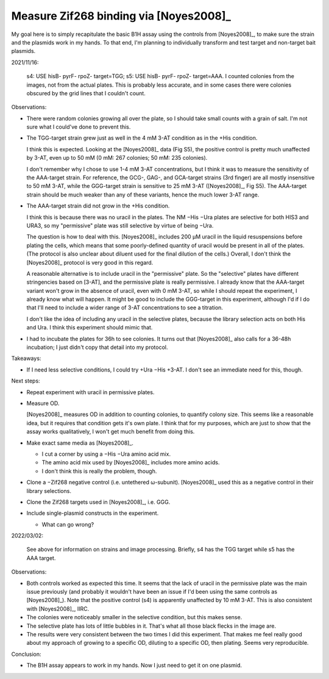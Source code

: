 ***************************************
Measure Zif268 binding via [Noyes2008]_
***************************************

My goal here is to simply recapitulate the basic B1H assay using the controls 
from [Noyes2008]_, to make sure the strain and the plasmids work in my hands.  
To that end, I'm planning to individually transform and test target and 
non-target bait plasmids.

2021/11/16:

.. protocol:: 20211019_make_nm_agar.txt 20211102_make_nm_media.txt 20211104_test_controls.pdf 20211104_test_controls.txt

  Image analysis: I took the images using the Gel Doc EZ imager.  I opened the 
  raw image files in GIMP and increased to contrast to about "90" (to make the 
  colonies more visible).  I cropped everything outside of the plate in 
  inkscape.

.. figure:: 20211109_noyes2008_controls.svg

  s4: USE hisB- pyrF- rpoZ- target=TGG; s5: USE hisB- pyrF- rpoZ- target=AAA.  
  I counted colonies from the images, not from the actual plates.  This is 
  probably less accurate, and in some cases there were colonies obscured by the 
  grid lines that I couldn't count.

Observations:

- There were random colonies growing all over the plate, so I should take small 
  counts with a grain of salt.  I'm not sure what I could've done to prevent 
  this.

- The TGG-target strain grew just as well in the 4 mM 3-AT condition as in the 
  +His condition.

  I think this is expected.  Looking at the [Noyes2008]_ data (Fig S5), the 
  positive control is pretty much unaffected by 3-AT, even up to 50 mM (0 mM: 
  267 colonies; 50 mM: 235 colonies).  
  
  I don't remember why I chose to use 1-4 mM 3-AT concentrations, but I think 
  it was to measure the sensitivity of the AAA-target strain.  For reference, 
  the GCG-, GAG-, and GCA-target strains (3rd finger) are all mostly 
  insensitive to 50 mM 3-AT, while the GGG-target strain is sensitive to 25 mM 
  3-AT ([Noyes2008]_, Fig S5).  The AAA-target strain should be much weaker 
  than any of these variants, hence the much lower 3-AT range.

- The AAA-target strain did not grow in the +His condition.

  I think this is because there was no uracil in the plates.  The NM −His −Ura 
  plates are selective for both HIS3 and URA3, so my "permissive" plate was 
  still selective by virtue of being −Ura.  

  The question is how to deal with this.  [Noyes2008]_ includes 200 µM uracil 
  in the liquid resuspensions before plating the cells, which means that some 
  poorly-defined quantity of uracil would be present in all of the plates.  
  (The protocol is also unclear about diluent used for the final dilution of 
  the cells.)  Overall, I don't think the [Noyes2008]_ protocol is very good in 
  this regard.

  A reasonable alternative is to include uracil in the "permissive" plate.  So 
  the "selective" plates have different stringencies based on [3-AT], and the 
  permissive plate is really permissive.  I already know that the AAA-target 
  variant won't grow in the absence of uracil, even with 0 mM 3-AT, so while I 
  should repeat the experiment, I already know what will happen.  It might be 
  good to include the GGG-target in this experiment, although I'd if I do that 
  I'll need to include a wider range of 3-AT concentrations to see a titration.

  I don't like the idea of including any uracil in the selective plates, 
  because the library selection acts on both His and Ura.  I think this 
  experiment should mimic that.

- I had to incubate the plates for 36h to see colonies.  It turns out that 
  [Noyes2008]_ also calls for a 36-48h incubation; I just didn't copy that 
  detail into my protocol.

Takeaways:

- If I need less selective conditions, I could try +Ura −His +3-AT.  I don't 
  see an immediate need for this, though.

Next steps:

- Repeat experiment with uracil in permissive plates.

- Measure OD.

  [Noyes2008]_ measures OD in addition to counting colonies, to quantify colony 
  size.  This seems like a reasonable idea, but it requires that condition gets 
  it's own plate.  I think that for my purposes, which are just to show that 
  the assay works qualitatively, I won't get much benefit from doing this.

- Make exact same media as [Noyes2008]_.

  - I cut a corner by using a −His −Ura amino acid mix.
  - The amino acid mix used by [Noyes2008]_ includes more amino acids.
  - I don't think this is really the problem, though.

- Clone a −Zif268 negative control (i.e. untethered ω-subunit).  [Noyes2008]_ 
  used this as a negative control in their library selections.

- Clone the Zif268 targets used in [Noyes2008]_, i.e. GGG.

- Include single-plasmid constructs in the experiment.

  - What can go wrong?

2022/03/02:

.. protocol:: 20220302_test_controls.pdf 20220302_test_controls.txt

.. figure:: 20220305_test_controls.svg

  See above for information on strains and image processing.  Briefly, s4 has 
  the TGG target while s5 has the AAA target.

Observations:

- Both controls worked as expected this time.  It seems that the lack of uracil 
  in the permissive plate was the main issue previously (and probably it 
  wouldn't have been an issue if I'd been using the same controls as 
  [Noyes2008]_).  Note that the positive control (s4) is apparently unaffected 
  by 10 mM 3-AT.  This is also consistent with [Noyes2008]_, IIRC.

- The colonies were noticeably smaller in the selective condition, but this 
  makes sense.

- The selective plate has lots of little bubbles in it.  That's what all those 
  black flecks in the image are.

- The results were very consistent between the two times I did this experiment.  
  That makes me feel really good about my approach of growing to a specific OD, 
  diluting to a specific OD, then plating.  Seems very reproducible.

Conclusion:

- The B1H assay appears to work in my hands.  Now I just need to get it on one 
  plasmid.
